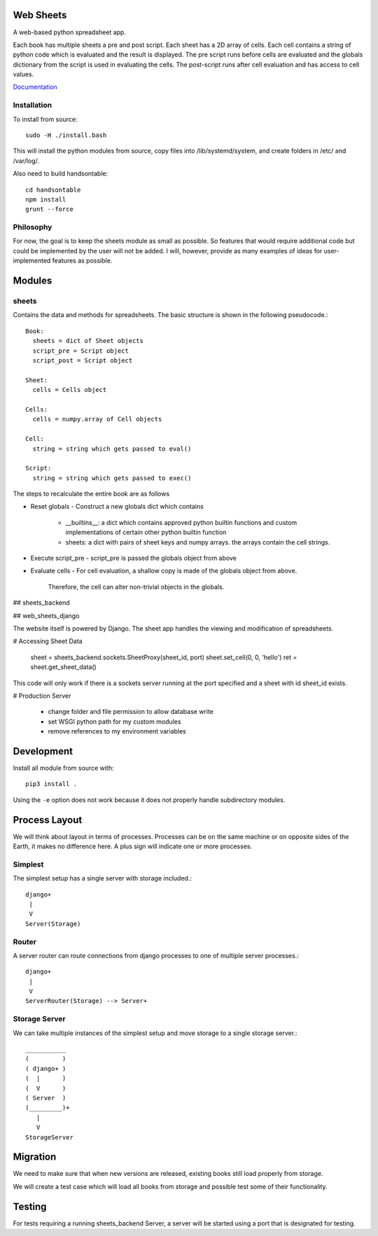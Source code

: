 Web Sheets
==========

A web-based python spreadsheet app.

Each book has multiple sheets a pre and post script.
Each sheet has a 2D array of cells.
Each cell contains a string of python code which is evaluated
and the result is displayed.
The pre script runs before cells are evaluated and the globals
dictionary from the script is used in evaluating the cells.
The post-script runs after cell evaluation and has access to
cell values.

Documentation_

.. _Documentation: http://web-sheets.readthedocs.io/en/dev

Installation
------------

To install from source::

    sudo -H ./install.bash

This will install the python modules from source, copy files into /lib/systemd/system, and
create folders in /etc/ and /var/log/.

Also need to build handsontable::

    cd handsontable
    npm install
    grunt --force
    

Philosophy
----------

For now, the goal is to keep the sheets module as small as possible.
So features that would require additional code but could be implemented
by the user will not be added.
I will, however, provide as many examples of ideas for user-implemented features as possible.

Modules
=======

sheets
------

Contains the data and methods for spreadsheets.
The basic structure is shown in the following pseudocode.::

    Book:
      sheets = dict of Sheet objects
      script_pre = Script object
      script_post = Script object

    Sheet:
      cells = Cells object
      
    Cells:
      cells = numpy.array of Cell objects

    Cell:
      string = string which gets passed to eval()

    Script:
      string = string which gets passed to exec()

The steps to recalculate the entire book are as follows

- Reset globals
  - Construct a new globals dict which contains
    - \_\_builtins\_\_: a dict which contains approved python builtin functions
      and custom implementations of certain other python builtin function
    - sheets: a dict with pairs of sheet keys and numpy arrays. the arrays contain
      the cell strings.
- Execute script\_pre
  - script\_pre is passed the globals object from above
- Evaluate cells
  - For cell evaluation, a shallow copy is made of the globals object from above.
    Therefore, the cell can alter non-trivial objects in the globals.

## sheets\_backend


## web\_sheets\_django

The website itself is powered by Django.
The sheet app handles the viewing and modification of spreadsheets.

# Accessing Sheet Data

    sheet = sheets_backend.sockets.SheetProxy(sheet_id, port)
    sheet.set_cell(0, 0, 'hello')
    ret = sheet.get_sheet_data()

This code will only work if there is a sockets server running at the port specified and a sheet with id sheet\_id exists.

# Production Server

 * change folder and file permission to allow database write
 * set WSGI python path for my custom modules
 * remove references to my environment variables

Development
===========

Install all module from source with::

  pip3 install .

Using the ``-e`` option does not work because it 
does not properly handle subdirectory modules.

Process Layout
==============

We will think about layout in terms of processes.
Processes can be on the same machine or on opposite sides
of the Earth, it makes no difference here.
A plus sign will indicate one or more processes.

Simplest
--------

The simplest setup has a single server 
with storage included.::

    django+
     |
     V
    Server(Storage)

Router
------

A server router can route connections from django
processes to one of multiple server processes.::

    django+
     |
     V
    ServerRouter(Storage) --> Server+

Storage Server
--------------

We can take multiple instances of the simplest
setup and move storage to a single storage server.::

    ___________
    (         )
    ( django+ )
    (  |      )
    (  V      )
    ( Server  )
    (_________)+
       |
       V
    StorageServer

Migration
=========

We need to make sure that when new versions are released, existing
books still load properly from storage.

We will create a test case which will load all books from storage and
possible test some of their functionality.

Testing
=======

For tests requiring a running sheets_backend Server, a server will be started
using a port that is designated for testing.





